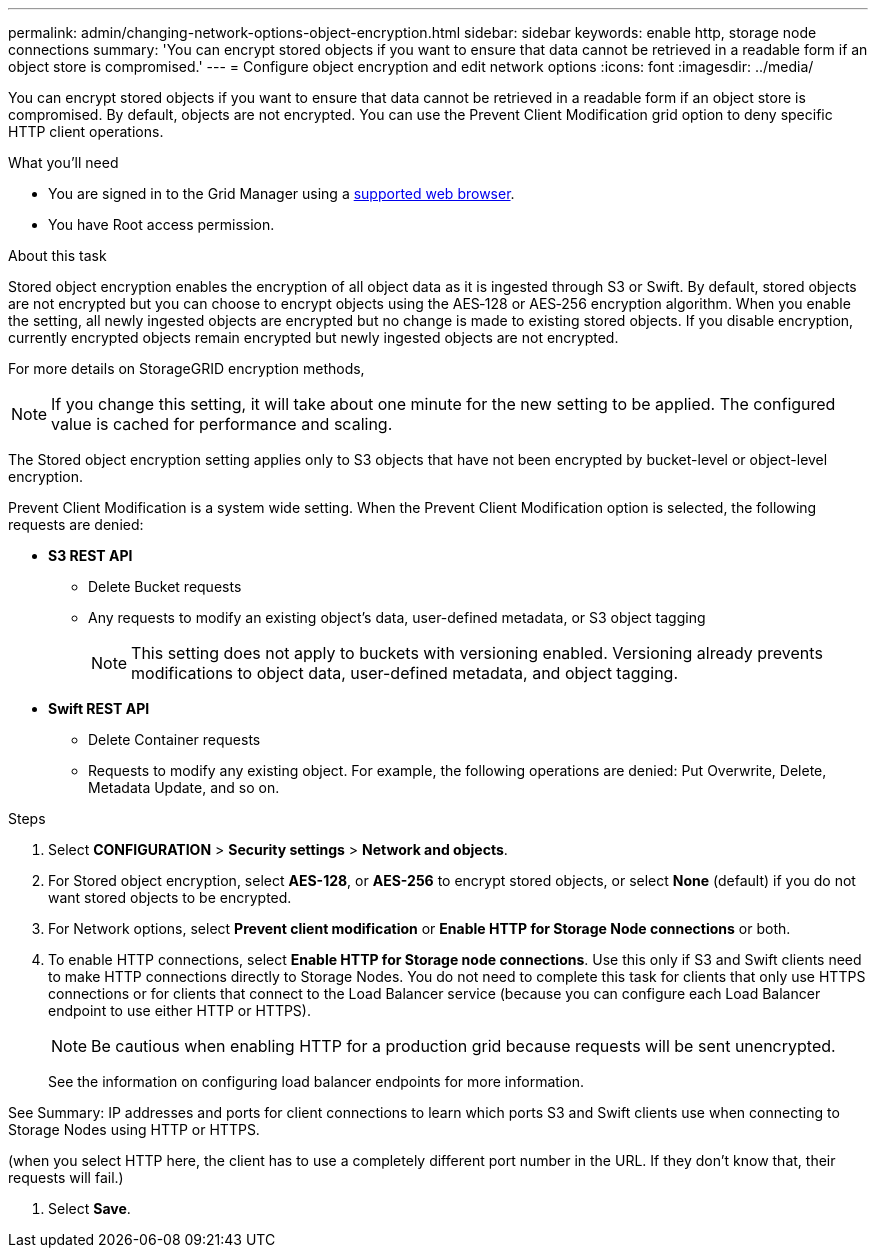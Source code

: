 ---
permalink: admin/changing-network-options-object-encryption.html
sidebar: sidebar
keywords: enable http, storage node connections
summary: 'You can encrypt stored objects if you want to ensure that data cannot be retrieved in a readable form if an object store is compromised.'
---
= Configure object encryption and edit network options
:icons: font
:imagesdir: ../media/

[.lead]

You can encrypt stored objects if you want to ensure that data cannot be retrieved in a readable form if an object store is compromised. By default, objects are not encrypted. You can use the Prevent Client Modification grid option to deny specific HTTP client operations.

.What you'll need

* You are signed in to the Grid Manager using a xref:../admin/web-browser-requirements.adoc[supported web browser].
* You have Root access permission.

.About this task

Stored object encryption enables the encryption of all object data as it is ingested through S3 or Swift. By default, stored objects are not encrypted but you can choose to encrypt objects using the AES‐128 or AES‐256 encryption algorithm. When you enable the setting, all newly ingested objects are encrypted but no change is made to existing stored objects. If you disable encryption, currently encrypted objects remain encrypted but newly ingested objects are not encrypted.

For more details on StorageGRID encryption methods,  
[NOTE]
====
If you change this setting, it will take about one minute for the new setting to be applied. The configured value is cached for performance and scaling.
====

The Stored object encryption setting applies only to S3 objects that have not been encrypted by bucket-level or object-level encryption.

Prevent Client Modification is a system wide setting. When the Prevent Client Modification option is selected, the following requests are denied:

* *S3 REST API*
 ** Delete Bucket requests
 ** Any requests to modify an existing object's data, user-defined metadata, or S3 object tagging
+
NOTE: This setting does not apply to buckets with versioning enabled. Versioning already prevents modifications to object data, user-defined metadata, and object tagging.
* *Swift REST API*
 ** Delete Container requests
 ** Requests to modify any existing object. For example, the following operations are denied: Put Overwrite, Delete, Metadata Update, and so on.

.Steps

. Select *CONFIGURATION* > *Security settings* > *Network and objects*.
. For Stored object encryption, select *AES-128*, or *AES-256* to encrypt stored objects, or select *None* (default) if you do not want stored objects to be encrypted.
. For Network options, select *Prevent client modification* or *Enable HTTP for Storage Node connections* or both.
. To enable HTTP connections, select *Enable HTTP for Storage node connections*. Use this only if S3 and Swift clients need to make HTTP connections directly to Storage Nodes. You do not need to complete this task for clients that only use HTTPS connections or for clients that connect to the Load Balancer service (because you can configure each Load Balancer endpoint to use either HTTP or HTTPS). 
+

NOTE: Be cautious when enabling HTTP for a production grid because requests will be sent unencrypted.
+

See the information on configuring load balancer endpoints for more information.

See Summary: IP addresses and ports for client connections to learn which ports S3 and Swift clients use when connecting to Storage Nodes using HTTP or HTTPS.

(when you select HTTP here, the client has to use a completely different port number in the URL. If they don't know that, their requests will fail.)

. Select *Save*.